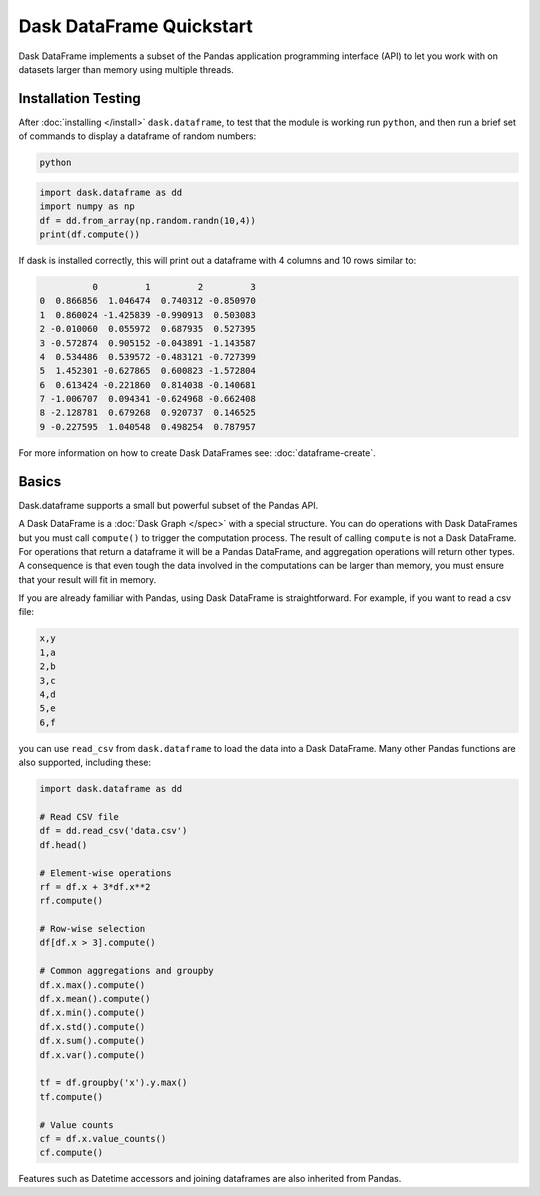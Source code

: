 Dask DataFrame Quickstart
=========================

Dask DataFrame implements a subset of the Pandas application programming
interface (API) to let you work with on datasets larger than memory using
multiple threads.

Installation Testing
--------------------
After :doc:`installing </install>` ``dask.dataframe``, to test that the module
is working run ``python``, and then run a brief set of commands to display a
dataframe of random numbers:

.. code::

   python

.. code:: Python

   import dask.dataframe as dd
   import numpy as np
   df = dd.from_array(np.random.randn(10,4))
   print(df.compute())

If dask is installed correctly, this will print out a dataframe with 4 columns
and 10 rows similar to:

.. code::

             0         1         2         3
   0  0.866856  1.046474  0.740312 -0.850970
   1  0.860024 -1.425839 -0.990913  0.503083
   2 -0.010060  0.055972  0.687935  0.527395
   3 -0.572874  0.905152 -0.043891 -1.143587
   4  0.534486  0.539572 -0.483121 -0.727399
   5  1.452301 -0.627865  0.600823 -1.572804
   6  0.613424 -0.221860  0.814038 -0.140681
   7 -1.006707  0.094341 -0.624968 -0.662408
   8 -2.128781  0.679268  0.920737  0.146525
   9 -0.227595  1.040548  0.498254  0.787957

For more information on how to create Dask DataFrames see:
:doc:`dataframe-create`.

Basics
------
Dask.dataframe supports a small but powerful subset of the Pandas API. 

A Dask DataFrame is a :doc:`Dask Graph </spec>` with a special structure. You
can do operations with Dask DataFrames but you must call ``compute()`` to
trigger the computation process. The result of calling ``compute`` is not a
Dask DataFrame. For operations that return a dataframe it will be a Pandas
DataFrame, and aggregation operations will return other types.  A consequence
is that even tough the data involved in the computations can be larger than
memory, you must ensure that your result will fit in memory.

If you are already familiar with Pandas, using Dask DataFrame is
straightforward. For example, if you want to read a csv file:

.. code::

   x,y
   1,a
   2,b
   3,c
   4,d
   5,e
   6,f

you can use ``read_csv`` from ``dask.dataframe`` to load the data into a Dask
DataFrame. Many other Pandas functions are also supported, including these:

.. code-block:: Python

   import dask.dataframe as dd

   # Read CSV file
   df = dd.read_csv('data.csv')
   df.head()

   # Element-wise operations
   rf = df.x + 3*df.x**2
   rf.compute()

   # Row-wise selection
   df[df.x > 3].compute()

   # Common aggregations and groupby
   df.x.max().compute()
   df.x.mean().compute()
   df.x.min().compute()
   df.x.std().compute()
   df.x.sum().compute()
   df.x.var().compute()

   tf = df.groupby('x').y.max()
   tf.compute()

   # Value counts
   cf = df.x.value_counts()
   cf.compute()

Features such as Datetime accessors and joining dataframes are also
inherited from Pandas.

